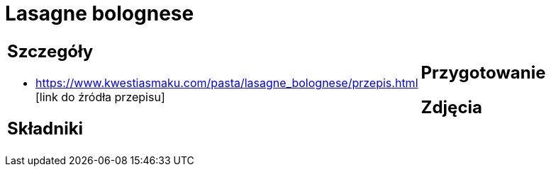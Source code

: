 = Lasagne bolognese

[cols=".<a,.<a"]
[frame=none]
[grid=none]
|===
|
== Szczegóły
* https://www.kwestiasmaku.com/pasta/lasagne_bolognese/przepis.html [link do źródła przepisu]

== Składniki

|
== Przygotowanie

== Zdjęcia
|===
